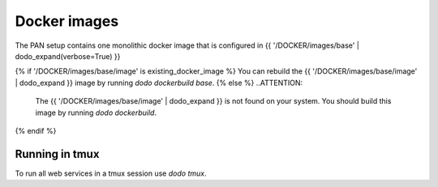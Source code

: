 Docker images
=============

The PAN setup contains one monolithic docker image that is configured in {{ '/DOCKER/images/base' | dodo_expand(verbose=True) }}

{% if '/DOCKER/images/base/image' is existing_docker_image %}
You can rebuild the {{ '/DOCKER/images/base/image' | dodo_expand }} image by running `dodo dockerbuild base`.
{% else %}
..ATTENTION:

    The {{ '/DOCKER/images/base/image' | dodo_expand }} is not found on your system. You should build this image by running `dodo dockerbuild`.
{% endif %}

Running in tmux
---------------

To run all web services in a tmux session use `dodo tmux`.